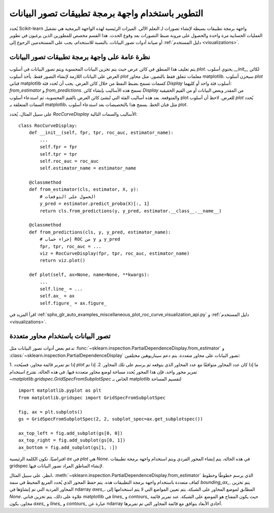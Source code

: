 .. _plotting_api:

======================================================
التطوير باستخدام واجهة برمجة تطبيقات تصور البيانات
======================================================

يُحدد Scikit-learn واجهة برمجة تطبيقات بسيطة لإنشاء تصورات لـ
التعلم الآلي. الميزات الرئيسية لهذه الواجهة البرمجية هي تشغيل العمليات الحسابية مرة واحدة والحصول على
مرونة ضبط التصورات بعد وقوع الحدث. هذا القسم مخصص للمطورين الذين يرغبون في تطوير أو صيانة أدوات تصور البيانات.
بالنسبة للاستخدام، يجب على المستخدمين الرجوع إلى :ref:`دليل المستخدم <visualizations>`.

نظرة عامة على واجهة برمجة تطبيقات تصور البيانات
----------------------------------------------------

يتم تغليف هذا المنطق في كائن عرض حيث يتم تخزين البيانات المحسوبة ويتم
تصور البيانات في أسلوب `plot`. يحتوي أسلوب `__init__` لكائن العرض
على البيانات اللازمة لإنشاء التصور فقط.
يأخذ أسلوب `plot` معلمات تتعلق فقط بالتصور،
مثل محاور matplotlib. سيخزن أسلوب `plot` فناني matplotlib
كسمات تسمح بضبط النمط من خلال كائن العرض.
يجب أن تُحدد فئة `Display` أسلوب فئة واحد أو كليهما: `from_estimator` و
`from_predictions`. تسمح هذه الأساليب بإنشاء كائن `Display` من
المقدر وبعض البيانات أو من القيم الحقيقية والمتوقعة. بعد هذه
أساليب الفئة التي تُنشئ كائن العرض بالقيم المحسوبة، ثم استدعاء
أسلوب plot للعرض. لاحظ أن أسلوب `plot` يُحدد السمات المتعلقة
بـ matplotlib، مثل فنان الخط. يسمح هذا بالتخصيصات بعد
استدعاء أسلوب `plot`.

على سبيل المثال، يُحدد `RocCurveDisplay` الأساليب والسمات
التالية::

   class RocCurveDisplay:
       def __init__(self, fpr, tpr, roc_auc, estimator_name):
           ...
           self.fpr = fpr
           self.tpr = tpr
           self.roc_auc = roc_auc
           self.estimator_name = estimator_name

       @classmethod
       def from_estimator(cls, estimator, X, y):
           # الحصول على التوقعات
           y_pred = estimator.predict_proba(X)[:, 1]
           return cls.from_predictions(y, y_pred, estimator.__class__.__name__)

       @classmethod
       def from_predictions(cls, y, y_pred, estimator_name):
           # إجراء حساب ROC من y و y_pred
           fpr, tpr, roc_auc = ...
           viz = RocCurveDisplay(fpr, tpr, roc_auc, estimator_name)
           return viz.plot()

       def plot(self, ax=None, name=None, **kwargs):
           ...
           self.line_ = ...
           self.ax_ = ax
           self.figure_ = ax.figure_

اقرأ المزيد في :ref:`sphx_glr_auto_examples_miscellaneous_plot_roc_curve_visualization_api.py`
و :ref:`دليل المستخدم <visualizations>`.

تصور البيانات باستخدام محاور متعددة
---------------------------------------

تدعم بعض أدوات تصور البيانات مثل
:func:`~sklearn.inspection.PartialDependenceDisplay.from_estimator` و
:class:`~sklearn.inspection.PartialDependenceDisplay` تصور البيانات على
محاور متعددة. يتم دعم سيناريوهين مختلفين:

1. إذا تم تمرير قائمة محاور، فسيُحدد `plot` ما إذا كان عدد المحاور
متوافقًا مع عدد المحاور الذي يتوقعه ثم يرسم على تلك المحاور. 2.
إذا تم تمرير محور واحد، فإن هذا المحور يُحدد مساحة لوضع محاور متعددة
فيها. في هذه الحالة، نقترح استخدام
`~matplotlib.gridspec.GridSpecFromSubplotSpec` الخاص بـ matplotlib لتقسيم المساحة ::

   import matplotlib.pyplot as plt
   from matplotlib.gridspec import GridSpecFromSubplotSpec

   fig, ax = plt.subplots()
   gs = GridSpecFromSubplotSpec(2, 2, subplot_spec=ax.get_subplotspec())

   ax_top_left = fig.add_subplot(gs[0, 0])
   ax_top_right = fig.add_subplot(gs[0, 1])
   ax_bottom = fig.add_subplot(gs[1, :])


افتراضيًا، تكون الكلمة الرئيسية `ax` في `plot` هي `None`. في هذه الحالة، يتم إنشاء
المحور الفردي ويتم استخدام واجهة برمجة تطبيقات gridspec لإنشاء المناطق المراد تصور البيانات فيها.

انظر، على سبيل المثال، :meth:`~sklearn.inspection.PartialDependenceDisplay.from_estimator`
الذي يرسم خطوطًا وخطوط كفاف متعددة باستخدام واجهة برمجة التطبيقات هذه. يتم حفظ المحور الذي يُحدد
المربع المحيط في سمة `bounding_ax_`. يتم تخزين المحاور الفردية
التي تم إنشاؤها في ndarray `axes_`، المطابق لموضع المحاور على
الشبكة. يتم تعيين المواضع التي لا يتم استخدامها إلى `None`. علاوة على ذلك،
يتم تخزين فناني matplotlib في `lines_` و `contours_` حيث يكون المفتاح هو
الموضع على الشبكة. عند تمرير قائمة محاور، يكون `axes_` و `lines_`
و `contours_` عبارة عن ndarray أحادي الأبعاد يتوافق مع قائمة المحاور التي تم تمريرها.


